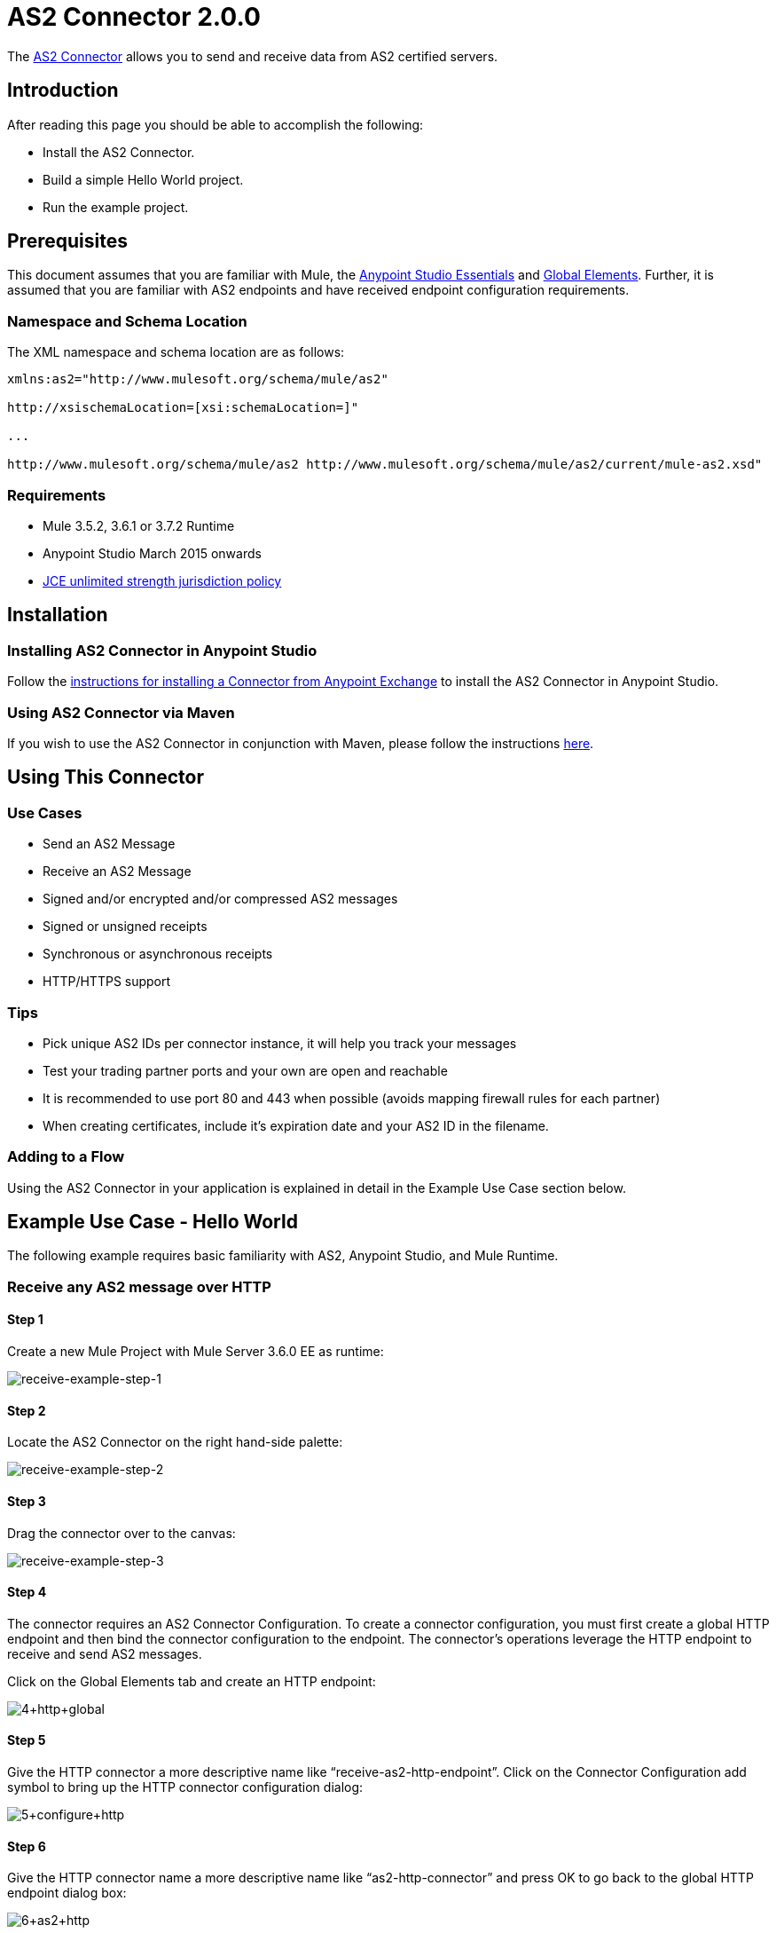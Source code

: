 = AS2 Connector 2.0.0
:keywords: b2b, as2, connector

The link:https://www.mulesoft.com/exchange#!/as2-integration-connector[AS2 Connector] allows you to send and receive data from AS2 certified servers.

== Introduction

After reading this page you should be able to accomplish the following:

* Install the AS2 Connector.
* Build a simple Hello World project.
* Run the example project.

== Prerequisites

This document assumes that you are familiar with Mule, the link:/anypoint-studio/v/5/index[Anypoint Studio Essentials] and link:/mule-user-guide/v/3.7/global-elements[Global Elements]. Further, it is assumed that you are familiar with AS2 endpoints and have received endpoint configuration requirements.

=== Namespace and Schema Location

The XML namespace and schema location are as follows:

----
xmlns:as2="http://www.mulesoft.org/schema/mule/as2"

http://xsischemaLocation=[xsi:schemaLocation=]"

...

http://www.mulesoft.org/schema/mule/as2 http://www.mulesoft.org/schema/mule/as2/current/mule-as2.xsd"
----

=== Requirements

* Mule 3.5.2, 3.6.1 or 3.7.2 Runtime
* Anypoint Studio March 2015 onwards
* link:http://www.oracle.com/technetwork/java/javase/downloads/jce-7-download-432124.html[JCE unlimited strength jurisdiction policy]

== Installation

=== Installing AS2 Connector in Anypoint Studio

Follow the link:https://docs.mulesoft.com/getting-started/anypoint-exchange#installing-a-connector-from-anypoint-exchange[instructions for installing a Connector from Anypoint Exchange] to install the AS2 Connector in Anypoint Studio.

=== Using AS2 Connector via Maven

If you wish to use the AS2 Connector in conjunction with Maven, please follow the instructions link:http://modusintegration.github.io/mule-connector-as2/2.0.0/apidocs/guide/install.html[here].

== Using This Connector

=== Use Cases

* Send an AS2 Message
* Receive an AS2 Message
* Signed and/or encrypted and/or compressed AS2 messages
* Signed or unsigned receipts
* Synchronous or asynchronous receipts
* HTTP/HTTPS support

=== Tips

* Pick unique AS2 IDs per connector instance, it will help you track your messages
* Test your trading partner ports and your own are open and reachable
* It is recommended to use port 80 and 443 when possible (avoids mapping firewall rules for each partner)
* When creating certificates, include it’s expiration date and your AS2 ID in the filename.

=== Adding to a Flow

Using the AS2 Connector in your application is explained in detail in the Example Use Case section below.

== Example Use Case - Hello World

The following example requires basic familiarity with AS2, Anypoint Studio, and Mule Runtime.

=== Receive any AS2 message over HTTP

==== Step 1

Create a new Mule Project with Mule Server 3.6.0 EE as runtime:

image:receive-example-step-1.png[receive-example-step-1] +

==== Step 2

Locate the AS2 Connector on the right hand-side palette:

image:receive-example-step-2.png[receive-example-step-2]

==== Step 3

Drag the connector over to the canvas:

image:receive-example-step-3.png[receive-example-step-3]

==== Step 4

The connector requires an AS2 Connector Configuration. To create a connector configuration, you must first create a global HTTP endpoint and then bind the connector configuration to the endpoint. The connector’s operations leverage the HTTP endpoint to receive and send AS2 messages.

Click on the Global Elements tab and create an HTTP endpoint:

image:4+http+global.png[4+http+global]

==== Step 5

Give the HTTP connector a more descriptive name like “receive-as2-http-endpoint”. Click on the Connector Configuration add symbol to bring up the HTTP connector configuration dialog:

image:5+configure+http.png[5+configure+http]

==== Step 6

Give the HTTP connector name a more descriptive name like “as2-http-connector” and press OK to go back to the global HTTP endpoint dialog box:

image:6+as2+http.png[6+as2+http]

==== Step 7

Press OK to close the global HTTP endpoint dialog box:

image:7+endpoint.png[7+endpoint]

==== Step 8

In this step, you will make an AS2 connector configuration and bind it to the global HTTP endpoint. Create an AS2 Connector Configuration from the Global Elements view:

image:image2015-6-25-step8-glob-elem.png[image2015-6-25+21%3A7%3A49]

==== Step 9

Type “receive-as2-http-endpoint” in the attribute Global HTTP Endpoint Reference to bind the AS2 connector to the previously created global HTTP endpoint. Press OK.

image:image2015-6-25-receive-as2.png[image2015-6-25+21%3A10%3A5]

==== Step 10

After completing the previous steps, you should have the following in the Global Elements view:

image:image2015-6-25-step10a.png[image2015-6-25+21%3A11%3A5]

Back to the Message Flow view, on the AS2 message source, select “AS2” from the Connector Configuration drop-down list and select “Receive” from the Operation drop-down list:

image:image2015-6-25-step10-select-receive.png[image2015-6-25+21%3A13%3A1]

==== Step 11

The connector’s Key Store Path attribute must be configured in either of the following scenarios:

. Connector receives a signed request
. Connector receives an encrypted request
. Sender requests a signed receipt

IMPORTANT: The key store must be in JKS format. A cross-platform tool that can help you with the setting up of JKS key
stores is http://keystore-explorer.sourceforge.net/[KeyStore Explorer].

IMPORTANT: CloudHub deployments must have key stores located within the Mule application Java classpath (e.g., src/main/resources).
Furthermore, the key store path attribute has to be relative to the classpath. For instance, if the key store is located
at src/main/resources/key-stores/my-key-store.jks, then Key Store Path is set to key-stores/my-key-store.jks.

For scenario 1, the key store has to contain the certificate used by the AS2 connector to verify the request’s authenticity.
Scenario 2 and 3 require the key store to have a dual-purpose public/private key pair that the connector uses to decrypt
the request and sign the receipt. The key store entry alias name for the certificate is required to match the AS2-From field
received in the request’s headers. Similarly, the key store entry alias name for the public/private key pair is required to match
the AS2-To field received in the request’s headers. The attribute Key Store Password must be set if the key store is protected by a password.

For the sake of keeping the example simple, no key store is set so no security is provided by the connector.

==== Step 12

Add a File outbound endpoint to save the sender’s AS2 message content. Drag a File outbound endpoint from the palette next to the AS2 Connector. Set the Path attribute to “inbox” and Output Pattern to “data.txt”:

image:image2015-6-25-step12a.png[image2015-6-25+21%3A15%3A36]

==== Step 13

Finally, run the example as a Mule application:

image:image2015-6-25-step13a.png[image2015-6-25+21%3A16%3A12]

The connector saves the content of valid AS2 messages in the file “data.txt” inside the project root directory “inbox”.

=== Send a Clear and Unsigned AS2 Message Over HTTP

==== Step 1

Create a new Mule Project with Mule Server 3.6.0 EE as runtime:

image:image2015-6-26-step1b.png[image2015-6-26+9%3A7%3A18]

==== Step 2

Drag a File inbound endpoint to the canvas to create a message source for a flow. Set the Path attribute to “outbox”:

image:image2015-6-26-step2b.png[image2015-6-26+9%3A18%3A1]

==== Step 3

Locate the AS2 Connector on the right hand-side palette:

image:image2015-6-26-step3b.png[image2015-6-26+9%3A19%3A48]

==== Step 4

Drag the connector over to the canvas next to the File message source:

image:image2015-6-26-step4b.png[image2015-6-26+9%3A21%3A35]

==== Step 5

The connector requires an AS2 Connector Configuration. To create a connector configuration, you must first create a global HTTP endpoint and then bind the connector configuration to the endpoint. The connector’s operations leverage the HTTP transport to receive and send AS2 messages.

Click on the Global Elements tab and create an HTTP endpoint:

image:image2015-6-26-step5b.png[image2015-6-26+9%3A23%3A54]

==== Step 6

Give the endpoint HTTP connector a more descriptive name like “send-as2-http-endpoint”. Set the host, port and path
attributes to point to an AS2 receiver. Click on the Connector Configuration add symbol to bring up the HTTP connector
configuration dialog:

image:image2015-6-26-step6b.png[image2015-6-26+9%3A25%3A58]

==== Step 7

Give the HTTP connector a more descriptive name like “as2-http-connector” and press OK to go back to the global HTTP endpoint dialog box:

image:image2015-6-26-step7b.png[image2015-6-26+9%3A36%3A29]

==== Step 8

Press OK to close the global HTTP endpoint dialog box:

image:image2015-6-26-step8b.png[image2015-6-26+9%3A28%3A33]

==== Step 9

In this step, you make an AS2 connector configuration and bind it to the global HTTP connector. From the Global Elements view, create an AS2 Connector Configuration:

image:image2015-6-25-step8-glob-elem.png[image2015-6-25+21%3A7%3A49]

==== Step 10

Type “send-as2-http-endpoint” in the attribute Global HTTP Endpoint Reference to bind the AS2 connector to the previously created global HTTP connector. Press OK.

image:image2015-6-26-step10b.png[image2015-6-26+9%3A31%3A14]

==== Step 11

After completing the previous steps, you should have the following in the Global Elements view:

image:image2015-6-26-step11b.png[image2015-6-26+9%3A32%3A54]

Back to the Message Flow view, on the AS2 processor, select “AS2” from the Connector Configuration drop-down list and select “Send” from the Operation drop-down list:

image:image2015-6-26-step11bb.png[image2015-6-26+9%3A37%3A25]

==== Step 12

Populate the AS2-From and AS2-To attributes. The AS2-To identifier is typically provided out-of-band by the AS2 receiver.

image:image2015-6-26-step12b.png[image2015-6-26+9%3A38%3A57]

==== Step 13

The connector’s Key Store Path attribute must be configured in either of the following scenarios:

. Connector sends a signed request +
. Connector sends an encrypted request +
. Receiver returns a signed receipt

IMPORTANT: The key store must be in JKS format. A cross-platform tool that can help you with the setting up of JKS key
stores is http://keystore-explorer.sourceforge.net/[KeyStore Explorer].

IMPORTANT: CloudHub deployments must have key stores located within the Mule application Java classpath (e.g., src/main/resources).
Furthermore, the key store path attribute has to be relative to the classpath. For instance, if the key store is located
at src/main/resources/key-stores/my-key-store.jks, then Key Store Path is set to key-stores/my-key-store.jks.

Scenario 1 and 2 require the key store to have a dual-purpose public/private key pair that the connector uses to encrypt
and sign the request. For scenario 3, the key store has to contain the certificate used by the AS2 connector to verify the
receipt’s authenticity. The key store entry alias name for the public/private key pair is required to match the value set
in the AS2-From attribute. Similarly, the key store entry alias name for the certificate is required to match the value
set in the AS2-To attribute. The attribute Key Store Password must be set if the key store is protected by a password.

For the sake of keeping the example simple, no key store is set so no security is provided by the connector.

==== Step 14

Viewing the receipt returned by the AS2 receiver is optional but useful for testing. Append to the flow a Byte Array to String transformer followed by a Logger processor to print the receipt's content to console.

image:image2015-6-26-step14.png[image2015-6-26+9%3A41%3A2]

Note that the Logger in the screenshot has its Message attribute set to "#[payload]"

==== Step 15

Finally, run the example as a Mule application:

image:image2015-6-26-step15.png[image2015-6-26+9%3A41%3A51]

Drop a file in the "outbox" directory to send it to the receiver over AS2. If you have followed step 14, you should see the receiver's receipt in the console.
